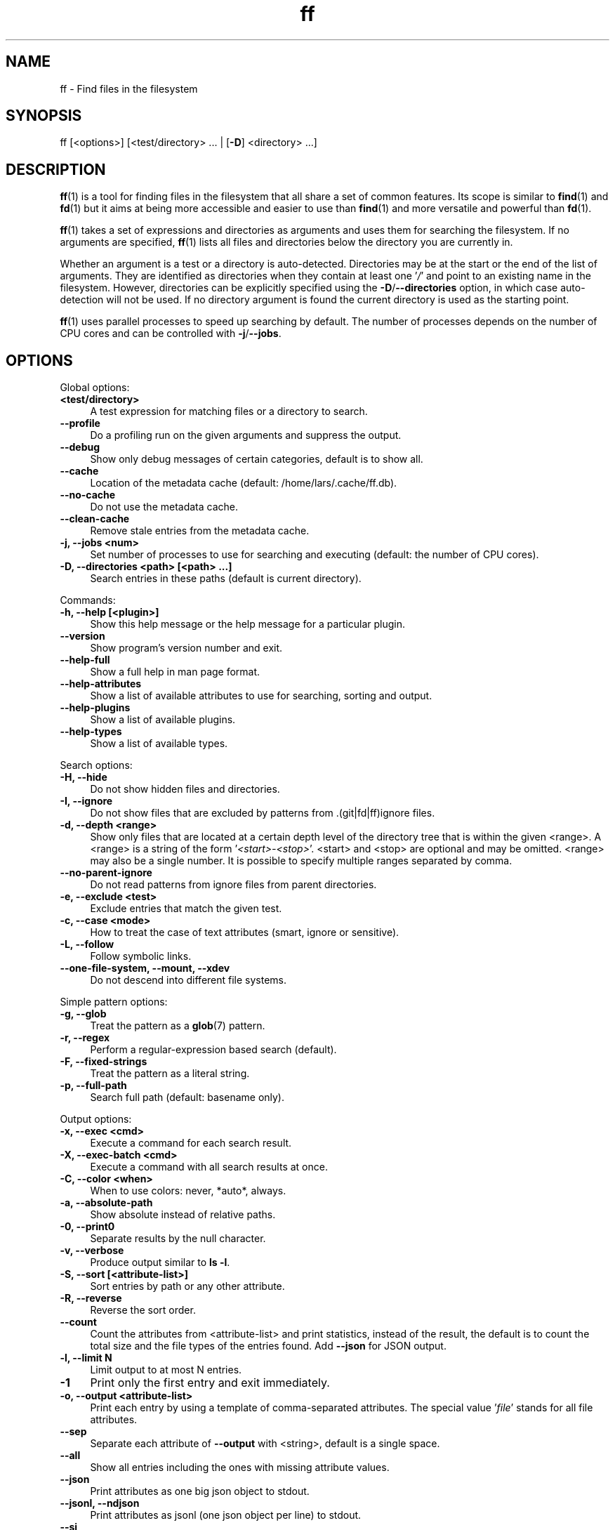.TH ff 1 "2020-06-24" "Version 578" "ff - Find files in the filesystem"
.nh
.SH NAME

ff \- Find files in the filesystem


.SH SYNOPSIS

ff [<options>] [<test/directory> ... | [\fB\-D\fR] <directory> ...]


.SH DESCRIPTION

\fBff\fR(1) is a tool for finding files in the filesystem that all share a set of common features. Its scope is similar to \fBfind\fR(1) and \fBfd\fR(1) but it aims at being more accessible and easier to use than \fBfind\fR(1) and more versatile and powerful than \fBfd\fR(1).

\fBff\fR(1) takes a set of expressions and directories as arguments and uses them for searching the filesystem. If no arguments are specified, \fBff\fR(1) lists all files and directories below the directory you are currently in.

Whether an argument is a test or a directory is auto\-detected. Directories may be at the start or the end of the list of arguments. They are identified as directories when they contain at least one '\fI/\fR' and point to an existing name in the filesystem. However, directories can be explicitly specified using the \fB\-D\fR/\fB\-\-directories\fR option, in which case auto\-detection will not be used. If no directory argument is found the current directory is used as the starting point.

\fBff\fR(1) uses parallel processes to speed up searching by default. The number of processes depends on the number of CPU cores and can be controlled with \fB\-j\fR/\fB\-\-jobs\fR.


.SH OPTIONS


Global options:


.IP "\fB<test/directory>\fR" 4
A test expression for matching files or a directory to search.
.PP


.IP "\fB--profile\fR" 4
Do a profiling run on the given arguments and suppress the output.
.PP


.IP "\fB--debug\fR" 4
Show only debug messages of certain categories, default is to show all.
.PP


.IP "\fB--cache\fR" 4
Location of the metadata cache (default: /home/lars/.cache/ff.db).
.PP


.IP "\fB--no-cache\fR" 4
Do not use the metadata cache.
.PP


.IP "\fB--clean-cache\fR" 4
Remove stale entries from the metadata cache.
.PP


.IP "\fB-j, --jobs <num>\fR" 4
Set number of processes to use for searching and executing (default: the number of CPU cores).
.PP


.IP "\fB-D, --directories <path> [<path> ...]\fR" 4
Search entries in these paths (default is current directory).
.PP

Commands:


.IP "\fB-h, --help [<plugin>]\fR" 4
Show this help message or the help message for a particular plugin.
.PP


.IP "\fB--version\fR" 4
Show program's version number and exit.
.PP


.IP "\fB--help-full\fR" 4
Show a full help in man page format.
.PP


.IP "\fB--help-attributes\fR" 4
Show a list of available attributes to use for searching, sorting and output.
.PP


.IP "\fB--help-plugins\fR" 4
Show a list of available plugins.
.PP


.IP "\fB--help-types\fR" 4
Show a list of available types.
.PP

Search options:


.IP "\fB-H, --hide\fR" 4
Do not show hidden files and directories.
.PP


.IP "\fB-I, --ignore\fR" 4
Do not show files that are excluded by patterns from .(git|fd|ff)ignore files.
.PP


.IP "\fB-d, --depth <range>\fR" 4
Show only files that are located at a certain depth level of the directory tree that is within the given <range>. A <range> is a string of the form '\fI<start>\-<stop>\fR'. <start> and <stop> are optional and may be omitted. <range> may also be a single number. It is possible to specify multiple ranges separated by comma.
.PP


.IP "\fB--no-parent-ignore\fR" 4
Do not read patterns from ignore files from parent directories.
.PP


.IP "\fB-e, --exclude <test>\fR" 4
Exclude entries that match the given test.
.PP


.IP "\fB-c, --case <mode>\fR" 4
How to treat the case of text attributes (smart, ignore or sensitive).
.PP


.IP "\fB-L, --follow\fR" 4
Follow symbolic links.
.PP


.IP "\fB--one-file-system, --mount, --xdev\fR" 4
Do not descend into different file systems.
.PP

Simple pattern options:


.IP "\fB-g, --glob\fR" 4
Treat the pattern as a \fBglob\fR(7) pattern.
.PP


.IP "\fB-r, --regex\fR" 4
Perform a regular\-expression based search (default).
.PP


.IP "\fB-F, --fixed-strings\fR" 4
Treat the pattern as a literal string.
.PP


.IP "\fB-p, --full-path\fR" 4
Search full path (default: basename only).
.PP

Output options:


.IP "\fB-x, --exec <cmd>\fR" 4
Execute a command for each search result.
.PP


.IP "\fB-X, --exec-batch <cmd>\fR" 4
Execute a command with all search results at once.
.PP


.IP "\fB-C, --color <when>\fR" 4
When to use colors: never, *auto*, always.
.PP


.IP "\fB-a, --absolute-path\fR" 4
Show absolute instead of relative paths.
.PP


.IP "\fB-0, --print0\fR" 4
Separate results by the null character.
.PP


.IP "\fB-v, --verbose\fR" 4
Produce output similar to \fBls \-l\fR.
.PP


.IP "\fB-S, --sort [<attribute-list>]\fR" 4
Sort entries by path or any other attribute.
.PP


.IP "\fB-R, --reverse\fR" 4
Reverse the sort order.
.PP


.IP "\fB--count\fR" 4
Count the attributes from <attribute\-list> and print statistics, instead of the result, the default is to count the total size and the file types of the entries found. Add \fB\-\-json\fR for JSON output.
.PP


.IP "\fB-l, --limit N\fR" 4
Limit output to at most N entries.
.PP


.IP "\fB-1\fR" 4
Print only the first entry and exit immediately.
.PP


.IP "\fB-o, --output <attribute-list>\fR" 4
Print each entry by using a template of comma\-separated attributes. The special value '\fIfile\fR' stands for all file attributes.
.PP


.IP "\fB--sep\fR" 4
Separate each attribute of \fB\-\-output\fR with <string>, default is a single space.
.PP


.IP "\fB--all\fR" 4
Show all entries including the ones with missing attribute values.
.PP


.IP "\fB--json\fR" 4
Print attributes as one big json object to stdout.
.PP


.IP "\fB--jsonl, --ndjson\fR" 4
Print attributes as jsonl (one json object per line) to stdout.
.PP


.IP "\fB--si\fR" 4
Parse and print file sizes in units of 1K=1000 bytes instead of 1K=1024 bytes.
.PP


.SH TESTS

All remaining command line arguments that do not point to directories will be used as tests. Each filesystem entry is checked against this list of tests and is included in the result if it matches.

A test basically has the form:

\fI[<[plugin.]attribute><operator>]<value>\fR

So, a test compares a certain <value> (or pattern) with the value of a certain <attribute> of a filesystem entry. The type of comparison performed is indicated by the <operator>.

The simplest form of a test is to just specify a <value> which means that each entry's basename will be matched against <value> which is a regular expression. It is short for a test with the following syntax:

\fIfile.name~<value>\fR

(The default behavior for this shorthand can be changed with the \fB\-r\fR/\fB\-\-regex\fR, \fB\-F\fR/\fB\-\-fixed\-strings\fR, \fB\-g\fR/\fB\-\-glob\fR and \fB\-p\fR/\fB\-\-full\-path\fR options.)

It is good practice to use full attribute names and to quote either the value or the whole test to prevent the shell from interfering with characters like '\fI*\fR', '\fI(\fR', '\fI)\fR', '\fI<\fR', '\fI>\fR', '\fI!\fR', etc.

Tests can be grouped with '\fIAND\fR' and '\fIOR\fR' operators and parenthesis, whereas the '\fIAND\fR' is always implied and can be omitted. Please note that parenthesis must be escaped or quoted properly to prevent the shell from interpreting them. It is recommended to use the alternative forms '\fI{{\fR' and '\fI}}\fR'.


.SH ATTRIBUTES

\fBff\fR(1) lets you test for a wide variety of file attributes. Attributes are provided by plugins. Essential plugins like '\fIfile\fR' and '\fImime\fR' are built in, but you can also add your own plugins written in \fBpython\fR(1).

The full name of an attribute consists of the <plugin> name, a dot, and the <attribute> name. The plugin part of the attribute is optional unless the same attribute name is provided by multiple plugins. It will produce an error if an attribute name in a test is ambiguous. An exception is the '\fIfile\fR' plugin whose attribute names are global, always take precedence and will never produce an error. It is recommended to always use the full attribute name.

For more information about which attributes there are available use \fBff \-\-help\-attributes\fR.


.SH TYPES

Each attribute has a certain type that describes how its value is supposed to be interpreted and which operators it supports. Beside the common '\fIstring\fR', '\fInumber\fR' and '\fIboolean\fR' types there are also types for file sizes, file permissions, timestamps, durations etc.

There are a number of predefined date and time parsing patterns for attributes having a '\fItime\fR' type.


\fIYY\-mm\-dd HH:MM:SS\fR

\fIYY\-mm\-dd HH:MM\fR

\fIYYmmddHHMM\fR

\fIYY\-mm\-dd\fR

\fIYYmmdd\fR

\fIHH:MM:SS\fR

\fIHH:MM\fR

\fIHHMM\fR


If none of the patterns above matches and the value is a plain number it is interpreted as seconds since 1970\-01\-01 00:00:00.

Durations consist of one or more partial time designations that are summed up, e.g.:

\fI1h30m25s\fR


The valid units are: '\fIs\fR' for seconds, '\fIm\fR' for minutes, '\fIh\fR' for hours, '\fId\fR' for days, '\fIw\fR' for weeks (7 days), '\fIM\fR' for months (30 days) and '\fIy\fR' for years (365 days). If no unit is given '\fIm\fR' for minutes is assumed.


.SH OPERATORS

The third component in a test beside the <attribute> and the <value> is the <operator>.

There are operators for numbers:


.IP "\fB=\fR" 4
attribute is equal to <value>
.PP

.IP "\fB+= >=\fR" 4
attribute is greater than or equal to <value>
.PP

.IP "\fB-= <=\fR" 4
attribute is less than or equal to <value>
.PP

.IP "\fB+ >\fR" 4
attribute is greater than <value>
.PP

.IP "\fB- <\fR" 4
attribute is less than <value>
.PP

Please note that the \fB>\fR and \fB<\fR characters must be properly quoted to avoid being interpreted as redirections by the shell, which is why the \fB+\fR and \fB\-\fR forms are preferred.

Operators for strings:


.IP "\fB=\fR" 4
attribute is equal to <value>
.PP

.IP "\fB:\fR" 4
contains substring <value>
.PP

.IP "\fB~\fR" 4
matches regular expression <value>
.PP

.IP "\fB%\fR" 4
matches glob pattern <value>
.PP

Operators for lists of strings:


.IP "\fB=\fR" 4
one string in the list is equal to <value>
.PP

.IP "\fB:\fR" 4
one string contains substring <value>
.PP

.IP "\fB~\fR" 4
one string matches regular expression <value>
.PP

.IP "\fB%\fR" 4
one string matches glob pattern <value>
.PP

Operators for booleans:


.IP "\fB=\fR" 4
attribute is equal to <value>, which may be one of (true, t, 1, yes, y, on) or (false, f, 0, no, n, off). The case is ignored.
.PP


Operators for mode:


.IP "\fB=\fR" 4
all bits from the attribute are exactly equal to <value>
.PP

.IP "\fB:\fR" 4
all bits that are set in <value> are also set in the attribute
.PP

.IP "\fB~\fR" 4
any of the bits that are set in <value> are set in the attribute
.PP


.SH FILE REFERENCES

It is possible to pass a path of a file as reference instead of a <value>. To use a reference you pass a '\fI{}\fR' followed by the path name. For example, to find all files newer than foo/bar/example.txt you do:

\fB    $ ff mtime+{}foo/bar/example.txt\fR

The default behavior is to use the same attribute of the referenced file as the one it is supposed to be compared to, but it is also possible to use a different one:

\fB    $ ff mtime+{atime}foo/bar/example.txt\fR


.SH OUTPUT

The contents of what is printed to standard output can be controlled using the \fB\-o\fR/\fB\-\-output\fR and the \fB\-\-sep\fR options. \fB\-o\fR/\fB\-\-output\fR is a comma\-separated list of attribute names, that will be printed using the separator string from the \fB\-\-sep\fR option. \fB\-o\fR/\fB\-\-output\fR defaults to '\fIpath\fR'. Use \fB\-\-output\fR=file as a shorthand for all attributes from the '\fIfile\fR' plugin.

Entries that are missing a value for one of the attributes in the list from \fB\-o\fR/\fB\-\-output\fR will not be printed unless the \fB\-\-all\fR option is given.

The \fB\-v\fR/\fB\-\-verbose\fR option produces output in the style of \fBls\fR(1)'s long listing format.

The \fB\-\-json\fR and \fB\-\-jsonl\fR options print each record as a JSON object to standard output. The attributes of the JSON object are the same as in \fB\-o\fR/\fB\-\-output\fR, but \fB\-\-all\fR is implied and missing attributes have a null value. The difference between both options is that \fB\-\-json\fR produces one big JSON list object containing all the records, whereas the \fB\-\-jsonl\fR prints one JSON object per record per line.

By default, pathnames are printed in color according to \fBdircolors\fR(1) rules, unless NO_COLOR is set, \fB\-\-color\fR is set to '\fInever\fR', or \fBff\fR(1) is not connected to a terminal. Color output can be forced with \fB\-\-color\fR=always.

Furthermore, the formatting of individual attribute values can be controlled with modifiers. The syntax is: <attribute\-name>:<modifier>. <modifier> can be one of:


.IP "\fBh\fR" 4
human\-readable formatting for size types
.PP

.IP "\fBx\fR" 4
hexadecimal representation for number types
.PP

.IP "\fBo\fR" 4
octal representation for number types, e.g. '\fIfile.mode\fR' and '\fIfile.perm\fR'.
.PP

.IP "\fBn\fR" 4
ignore null values (otherwise the whole record would not be printed)
.PP

Example:

\fB    $ ff --output size:h,perm:o,path --sort size\fR



.SH EXECUTION

The \fB\-x\fR/\fB\-\-exec\fR and \fB\-X\fR/\fB\-\-exec\-batch\fR options allow executing commands with search results as their arguments. \fB\-x\fR/\fB\-\-exec\fR starts one process for every result, whereas \fB\-X\fR/\fB\-\-exec\-batch\fR starts one process that gets all search results at once. The exit status of \fBff\fR(1) will be set accordingly if one of the commands terminates with an error, see EXIT CODES below:

The following placeholders are substituted in the command template:


.IP "\fB{}\fR" 4
full path, alias for {file.path}
.PP

.IP "\fB{/}\fR" 4
basename, alias for {file.name}
.PP

.IP "\fB{//}\fR" 4
parent directory, alias for {file.dir}
.PP

.IP "\fB{.}\fR" 4
path without file extension, alias for {file.pathx}
.PP

.IP "\fB{/.}\fR" 4
basename without file extension, alias for {file.namex}
.PP

.IP "\fB{..}\fR" 4
file extension, alias for {file.ext}
.PP

.IP "\fB{attribute}\fR" 4
replaced with the value of attribute
.PP

If no placeholder is found in the command template the full path is used as the argument. The \fB\-o\fR/\fB\-\-output\fR option has no effect on \fB\-x\fR/\fB\-\-exec\fR and \fB\-X\fR/\fB\-\-exec\-batch\fR.


.SH EXCLUSION

The \fB\-e\fR/\fB\-\-exclude\fR option allows to exclude entries that match the <test>. Excluding takes place before all other tests are evaluated. If a directory matches it will not be descended into, so entries below it will not be produced.

If \fB\-H\fR/\fB\-\-hide\fR is given, all hidden files will be excluded using this method, i.e. the option translates to '\fI\-\-exclude hide=yes\fR'. The same applies to \fB\-I\fR/\fB\-\-ignore\fR which tranlates to '\fI\-\-exclude ignored=yes\fR'.


.SH IGNORE FILES

By default, \fBff\fR(1) reads .gitignore, .ignore, .fdignore, and .ffignore files and excludes all entries that match the set of patterns in one of these files. The syntax of these files is described in \fBgitignore\fR(5).


.SH SORTING

Sorting is controlled with the \fB\-S\fR/\fB\-\-sort\fR option. It is off by default, this way entries are processed and printed as soon as they are found instead of being collected and sorted first. This makes better use of \fBff\fR(1)'s parallel processing capabilities and is much faster.

\fB\-S\fR/\fB\-\-sort\fR takes an optional <attribute\-list> argument. Without it, sorting is done alphabetically on the entry's path. <attribute\-list> is a comma\-separated list of attribute names that will be used as sort criteria. The sort order can be reversed with \fB\-R\fR/\fB\-\-reverse\fR.


.SH COUNTING

If the \fB\-\-count\fR option is specified, instead of printing the results of the search, count the entries and the attributes from <attribute\-list> and print these counts to standard output. If \fB\-\-count\fR is given without a list of attributes the total size of all files and statistics about the different file types is displayed. If <attribute\-list> is present a total or a count of these attributes is done. There is always a '\fI_total\fR' field that contains the number of all entries that matched.

There are two possible ways in which attributes are counted that depend on their type. Types like file size or duration that vary widely are summed up to a total and for all other types the number of occurrences of each individual value is counted. This way you can get an overview on the variety of values of an attribute. For some attributes \fB\-\-count\fR makes not much sense, e.g. path or time. It is best suited for attributes like type, perm, hidden, depth, uid, gid, etc.

The way a type is counted can be checked with \fB\-\-help\-types\fR.


.SH CACHING

Some plugins use a cache to store information between consecutive runs that is time\-consuming to prepare. This leads to a slow first run but significantly faster subsequent runs. The location of the cache is '\fI~/.cache/ff.db\fR' by default and can be changed with the \fB\-\-cache\fR option. You can turn off caching with the \fB\-\-no\-cache\fR option.


.SH OPTIMIZATIONS

\fBff\fR(1) will automatically optimize the series of tests by grouping faster tests before slower ones. This will lead to a considerable speedup in many cases because a test sequence that is run for an entry is terminated as soon as the first test fails. That way many of the slower tests at the end of the sequence are more likely to be skipped.


.SH PLUGINS

It is possible to write your own plugins and extend \fBff\fR(1)'s functionality. A plugin is an ordinary python module. There are many examples included in the source distribution and a file '\fIplugin_template.py\fR' to start from. User plugins are imported from the '\fI~/.ff\fR' directory.


.SH LIMITATIONS

The way \fBff\fR(1) works messes with file access times. Most plugins (except for the '\fIfile\fR' plugin) must open and read files to extract the information they need. So, depending on which attributes you use, many files will get their access times updated just by searching through them, and there is no way to prevent that.


.SH EXAMPLES

Find only regular files in the current directory and all its subdirectories:

\fB    $ ff type=f\fR

Find only hidden files in directory /home/user:

\fB    $ ff hidden=yes /home/user\fR

Find files matching the glob pattern:

\fB    $ ff -g '*.txt'\fR

Find files executable by the user:

\fB    $ ff type=f perm:700\fR

\fB    $ ff type=f perm:u+x\fR

\fB    $ ff exec=yes\fR


.SH GET HELP

View a list of available plugins:

\fB    $ ff --help-plugins\fR

Get help on a specific plugin, including the attributes it provides:

\fB    $ ff --help <plugin>\fR

View a list of all available attributes:

\fB    $ ff --help-attributes\fR

View a list of all available types and their supported operators:

\fB    $ ff --help-types\fR


.SH EXIT CODES


.IP "\fB1\fR" 4
There was an error in the arguments provided by the user.
.PP

.IP "\fB2\fR" 4
One or more \fB\-\-exec\fR or \fB\-\-exec\-batch\fR subprocesses had errors.
.PP

.IP "\fB3\fR" 4
One or more ff processes had unrecoverable errors.
.PP

.IP "\fB10\fR" 4
A plugin had an unrecoverable error.
.PP

.IP "\fB11\fR" 4
An attribute was specified that does not exist.
.PP

.IP "\fB12\fR" 4
There was an error in a test expression.
.PP


.SH ENVIRONMENT

.IP "\fBFF_OPTIONS\fR" 4
Default options to use for every invocation of \fBff\fR(1).
.PP

.IP "\fBFF_PLUGIN_DIRS\fR" 4
A colon\-separated list of additional directories from which to load plugins.
.PP

.IP "\fBLS_COLORS\fR" 4
A list of dircolors rules, see \fBdircolors\fR(1) and \fBdir_colors\fR(5).
.PP

.IP "\fBNO_COLOR\fR" 4
Do not produce colorful terminal output regardless of \fBff\fR(1)'s options.
.PP


.SH SEE ALSO

\fBff\fR(7), \fBfind\fR(1), \fBfd\fR(1)


.SH AUTHOR

Lars Gustäbel <lars@gustaebel.de>

https://github.com/gustaebel/ff/
